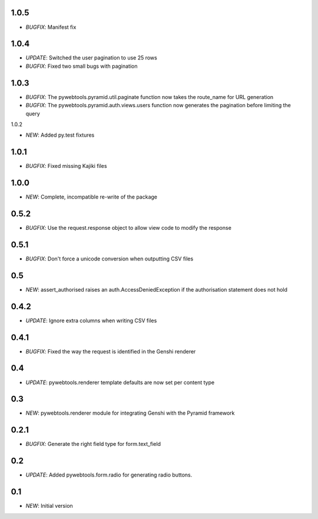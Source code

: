 1.0.5
-----

- *BUGFIX*: Manifest fix

1.0.4
-----

- *UPDATE*: Switched the user pagination to use 25 rows
- *BUGFIX*: Fixed two small bugs with pagination

1.0.3
-----

- *BUGFIX*: The pywebtools.pyramid.util.paginate function now takes the route_name for URL generation
- *BUGFIX*: The pywebtools.pyramid.auth.views.users function now generates the pagination before limiting the query

1.0.2

- *NEW*: Added py.test fixtures

1.0.1
-----

- *BUGFIX*: Fixed missing Kajiki files

1.0.0
-----

- *NEW*: Complete, incompatible re-write of the package

0.5.2
-----

- *BUGFIX*: Use the request.response object to allow view code to modify the response

0.5.1
-----

- *BUGFIX*: Don't force a unicode conversion when outputting CSV files

0.5
-----

- *NEW*: assert_authorised raises an auth.AccessDeniedException if the authorisation statement does not hold
  
0.4.2
-----

- *UPDATE*: Ignore extra columns when writing CSV files

0.4.1
-----

- *BUGFIX*: Fixed the way the request is identified in the Genshi renderer

0.4
---

- *UPDATE*: pywebtools.renderer template defaults are now set per content type

0.3
---

- *NEW*: pywebtools.renderer module for integrating Genshi with the Pyramid framework

0.2.1
-----

- *BUGFIX*: Generate the right field type for form.text_field

0.2
---

- *UPDATE*: Added pywebtools.form.radio for generating radio buttons.

0.1
---

- *NEW*: Initial version
